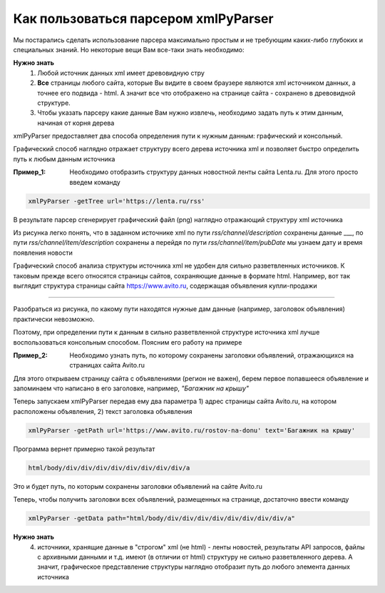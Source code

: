 *************************************
Как пользоваться парсером xmlPyParser
*************************************

Мы постарались сделать использование парсера максимально простым и не требующим каких-либо глубоких и специальных знаний. Но некоторые вещи Вам все-таки знать необходимо:

**Нужно знать**
    1. Любой источник данных xml имеет древовидную стру
    2. **Все** страницы любого сайта, которые Вы видите в своем браузере являются xml источником данных, а точнее его подвида - html. А значит все что отображено на странице сайта - сохранено в древовидной структуре. 
    3. Чтобы указать парсеру какие данные Вам нужно извлечь, необходимо задать путь к этим данным, начиная от корня дерева

xmlPyParser предоставляет два способа определения пути к нужным данным: графический и консольный.

Графический способ наглядно отражает структуру всего дерева источника xml и позволяет быстро определить путь к любым данным источника

:Пример_1:
	Необходимо отобразить структуру данных новостной ленты сайта Lenta.ru. Для этого просто введем команду

.. code-block:: bash

    xmlPyParser -getTree url='https://lenta.ru/rss'

В результате парсер сгенерирует графический файл (png) наглядно отражающий структуру xml источника

.. image:: images/lenta_tree.png

Из рисунка легко понять, что в заданном источнике xml по пути 
*rss/channel/description*  сохранены данные ___,
по пути *rss/channel/item/description* сохранены
а перейдя по пути *rss/channel/item/pubDate* мы узнаем дату и время появления новости

Графический способ анализа структуры источника xml не удобен для сильно разветвленных источников. К таковым прежде всего относятся страницы сайтов, сохраняющие данные в формате html. Например, вот так выглядит структура страницы сайта https://www.avito.ru, содержащая объявления купли-продажи

____

Разобраться из рисунка, по какому пути находятся нужные дам данные (например, заголовок объявления) практически невозможно.

Поэтому, при определении пути к данным в сильно разветвленной структуре источника xml лучше воспользоваться консольным способом. Поясним его работу на примере

:Пример_2: 
	Необходимо узнать путь, по которому сохранены заголовки объявлений, отражающихся на страницах сайта Avito.ru

Для этого открываем страницу сайта с объявлениями (регион не важен), берем первое попавшееся объявление и запоминаем что написано в его заголовке, например, *"Багажник на крышу"*

Теперь запускаем xmlPyParser передав ему два параметра 1) адрес страницы сайта Avito.ru, на котором расположены объявления, 2) текст заголовка объявления

.. code-block:: bash

    xmlPyParser -getPath url='https://www.avito.ru/rostov-na-donu' text='Багажник на крышу'  

Программа вернет примерно такой результат 

.. code-block:: bash

    html/body/div/div/div/div/div/div/div/div/a

Это и будет путь, по которым сохранены заголовки объявлений на сайте Avito.ru




Теперь, чтобы получить заголовки всех объявлений, размещенных на странице, достаточно ввести команду

.. code-block:: bash
    
    xmlPyParser -getData path="html/body/div/div/div/div/div/div/div/div/a" 
    
**Нужно знать**
    4. источники, хранящие данные в "строгом" xml (не html) - ленты новостей, результаты API запросов, файлы с архивными данными и т.д. имеют (в отличии от html) структуру не сильно разветвленного дерева. А значит, графическое представление структуры наглядно отобразит путь до любого элемента данных источника



     